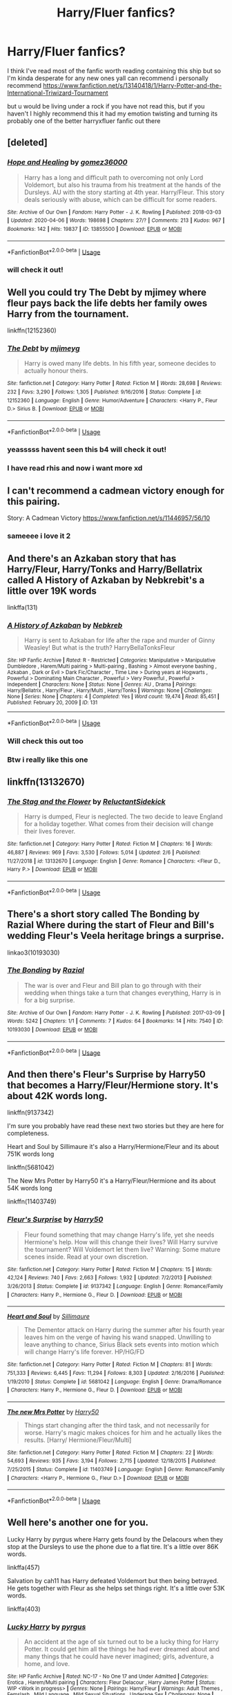 #+TITLE: Harry/Fluer fanfics?

* Harry/Fluer fanfics?
:PROPERTIES:
:Author: TheArtticFox
:Score: 4
:DateUnix: 1587823810.0
:DateShort: 2020-Apr-25
:FlairText: Discussion
:END:
I think I've read most of the fanfic worth reading containing this ship but so I'm kinda desperate for any new ones yall can recommend i personally recommend [[https://www.fanfiction.net/s/13140418/1/Harry-Potter-and-the-International-Triwizard-Tournament]]

but u would be living under a rock if you have not read this, but if you haven't I highly recommend this it had my emotion twisting and turning its probably one of the better harryxfluer fanfic out there


** [deleted]
:PROPERTIES:
:Score: 3
:DateUnix: 1587836386.0
:DateShort: 2020-Apr-25
:END:

*** [[https://archiveofourown.org/works/13855500][*/Hope and Healing/*]] by [[https://www.archiveofourown.org/users/gomez36000/pseuds/gomez36000][/gomez36000/]]

#+begin_quote
  Harry has a long and difficult path to overcoming not only Lord Voldemort, but also his trauma from his treatment at the hands of the Dursleys. AU with the story starting at 4th year. Harry/Fleur. This story deals seriously with abuse, which can be difficult for some readers.
#+end_quote

^{/Site/:} ^{Archive} ^{of} ^{Our} ^{Own} ^{*|*} ^{/Fandom/:} ^{Harry} ^{Potter} ^{-} ^{J.} ^{K.} ^{Rowling} ^{*|*} ^{/Published/:} ^{2018-03-03} ^{*|*} ^{/Updated/:} ^{2020-04-06} ^{*|*} ^{/Words/:} ^{198698} ^{*|*} ^{/Chapters/:} ^{27/?} ^{*|*} ^{/Comments/:} ^{213} ^{*|*} ^{/Kudos/:} ^{967} ^{*|*} ^{/Bookmarks/:} ^{142} ^{*|*} ^{/Hits/:} ^{19837} ^{*|*} ^{/ID/:} ^{13855500} ^{*|*} ^{/Download/:} ^{[[https://archiveofourown.org/downloads/13855500/Hope%20and%20Healing.epub?updated_at=1586506140][EPUB]]} ^{or} ^{[[https://archiveofourown.org/downloads/13855500/Hope%20and%20Healing.mobi?updated_at=1586506140][MOBI]]}

--------------

*FanfictionBot*^{2.0.0-beta} | [[https://github.com/tusing/reddit-ffn-bot/wiki/Usage][Usage]]
:PROPERTIES:
:Author: FanfictionBot
:Score: 1
:DateUnix: 1587836408.0
:DateShort: 2020-Apr-25
:END:


*** will check it out!
:PROPERTIES:
:Author: TheArtticFox
:Score: 1
:DateUnix: 1587845343.0
:DateShort: 2020-Apr-26
:END:


** Well you could try The Debt by mjimey where fleur pays back the life debts her family owes Harry from the tournament.

linkffn(12152360)
:PROPERTIES:
:Author: reddog44mag
:Score: 2
:DateUnix: 1587828252.0
:DateShort: 2020-Apr-25
:END:

*** [[https://www.fanfiction.net/s/12152360/1/][*/The Debt/*]] by [[https://www.fanfiction.net/u/1282867/mjimeyg][/mjimeyg/]]

#+begin_quote
  Harry is owed many life debts. In his fifth year, someone decides to actually honour theirs.
#+end_quote

^{/Site/:} ^{fanfiction.net} ^{*|*} ^{/Category/:} ^{Harry} ^{Potter} ^{*|*} ^{/Rated/:} ^{Fiction} ^{M} ^{*|*} ^{/Words/:} ^{28,698} ^{*|*} ^{/Reviews/:} ^{232} ^{*|*} ^{/Favs/:} ^{3,290} ^{*|*} ^{/Follows/:} ^{1,305} ^{*|*} ^{/Published/:} ^{9/16/2016} ^{*|*} ^{/Status/:} ^{Complete} ^{*|*} ^{/id/:} ^{12152360} ^{*|*} ^{/Language/:} ^{English} ^{*|*} ^{/Genre/:} ^{Humor/Adventure} ^{*|*} ^{/Characters/:} ^{<Harry} ^{P.,} ^{Fleur} ^{D.>} ^{Sirius} ^{B.} ^{*|*} ^{/Download/:} ^{[[http://www.ff2ebook.com/old/ffn-bot/index.php?id=12152360&source=ff&filetype=epub][EPUB]]} ^{or} ^{[[http://www.ff2ebook.com/old/ffn-bot/index.php?id=12152360&source=ff&filetype=mobi][MOBI]]}

--------------

*FanfictionBot*^{2.0.0-beta} | [[https://github.com/tusing/reddit-ffn-bot/wiki/Usage][Usage]]
:PROPERTIES:
:Author: FanfictionBot
:Score: 1
:DateUnix: 1587828261.0
:DateShort: 2020-Apr-25
:END:


*** yeasssss havent seen this b4 will check it out!
:PROPERTIES:
:Author: TheArtticFox
:Score: 1
:DateUnix: 1587832054.0
:DateShort: 2020-Apr-25
:END:


*** I have read rhis and now i want more xd
:PROPERTIES:
:Author: TheArtticFox
:Score: 1
:DateUnix: 1587872905.0
:DateShort: 2020-Apr-26
:END:


** I can't recommend a cadmean victory enough for this pairing.

Story: A Cadmean Victory [[https://www.fanfiction.net/s/11446957/56/10]]
:PROPERTIES:
:Author: kaosraven10
:Score: 2
:DateUnix: 1587829037.0
:DateShort: 2020-Apr-25
:END:

*** sameeee i love it 2
:PROPERTIES:
:Author: TheArtticFox
:Score: 1
:DateUnix: 1587832026.0
:DateShort: 2020-Apr-25
:END:


** And there's an Azkaban story that has Harry/Fleur, Harry/Tonks and Harry/Bellatrix called A History of Azkaban by Nebkrebit's a little over 19K words

linkffa(131)
:PROPERTIES:
:Author: reddog44mag
:Score: 2
:DateUnix: 1587832716.0
:DateShort: 2020-Apr-25
:END:

*** [[http://www.hpfanficarchive.com/stories/viewstory.php?sid=131][*/A History of Azkaban/*]] by [[http://www.hpfanficarchive.com/stories/viewuser.php?uid=430][/Nebkreb/]]

#+begin_quote
  Harry is sent to Azkaban for life after the rape and murder of Ginny Weasley! But what is the truth? HarryBellaTonksFleur
#+end_quote

^{/Site/: HP Fanfic Archive *|* /Rated/: R - Restricted *|* /Categories/: Manipulative > Manipulative Dumbledore , Harem/Multi pairing > Multi-pairing , Bashing > Almost everyone bashing , Azkaban , Dark or Evil > Dark Fic/Character , Time Line > During years at Hogwarts , Powerful > Dominating Main Character , Powerful > Very Powerful , Powerful > Independent *|* /Characters/: None *|* /Status/: None *|* /Genres/: AU , Drama *|* /Pairings/: Harry/Bellatrix , Harry/Fleur , Harry/Multi , Harry/Tonks *|* /Warnings/: None *|* /Challenges/: None *|* /Series/: None *|* /Chapters/: 4 *|* /Completed/: Yes *|* /Word count/: 19,474 *|* /Read/: 85,451 *|* /Published/: February 20, 2009 *|* /ID/: 131}

--------------

*FanfictionBot*^{2.0.0-beta} | [[https://github.com/tusing/reddit-ffn-bot/wiki/Usage][Usage]]
:PROPERTIES:
:Author: FanfictionBot
:Score: 1
:DateUnix: 1587832814.0
:DateShort: 2020-Apr-25
:END:


*** Will check this out too
:PROPERTIES:
:Author: TheArtticFox
:Score: 1
:DateUnix: 1587845585.0
:DateShort: 2020-Apr-26
:END:


*** Btw i really like this one
:PROPERTIES:
:Author: TheArtticFox
:Score: 1
:DateUnix: 1589338468.0
:DateShort: 2020-May-13
:END:


** linkffn(13132670)
:PROPERTIES:
:Author: DarkNe7
:Score: 2
:DateUnix: 1587849013.0
:DateShort: 2020-Apr-26
:END:

*** [[https://www.fanfiction.net/s/13132670/1/][*/The Stag and the Flower/*]] by [[https://www.fanfiction.net/u/1094154/ReluctantSidekick][/ReluctantSidekick/]]

#+begin_quote
  Harry is dumped, Fleur is neglected. The two decide to leave England for a holiday together. What comes from their decision will change their lives forever.
#+end_quote

^{/Site/:} ^{fanfiction.net} ^{*|*} ^{/Category/:} ^{Harry} ^{Potter} ^{*|*} ^{/Rated/:} ^{Fiction} ^{M} ^{*|*} ^{/Chapters/:} ^{16} ^{*|*} ^{/Words/:} ^{46,887} ^{*|*} ^{/Reviews/:} ^{969} ^{*|*} ^{/Favs/:} ^{3,530} ^{*|*} ^{/Follows/:} ^{5,014} ^{*|*} ^{/Updated/:} ^{2/6} ^{*|*} ^{/Published/:} ^{11/27/2018} ^{*|*} ^{/id/:} ^{13132670} ^{*|*} ^{/Language/:} ^{English} ^{*|*} ^{/Genre/:} ^{Romance} ^{*|*} ^{/Characters/:} ^{<Fleur} ^{D.,} ^{Harry} ^{P.>} ^{*|*} ^{/Download/:} ^{[[http://www.ff2ebook.com/old/ffn-bot/index.php?id=13132670&source=ff&filetype=epub][EPUB]]} ^{or} ^{[[http://www.ff2ebook.com/old/ffn-bot/index.php?id=13132670&source=ff&filetype=mobi][MOBI]]}

--------------

*FanfictionBot*^{2.0.0-beta} | [[https://github.com/tusing/reddit-ffn-bot/wiki/Usage][Usage]]
:PROPERTIES:
:Author: FanfictionBot
:Score: 1
:DateUnix: 1587849027.0
:DateShort: 2020-Apr-26
:END:


** There's a short story called The Bonding by Razial Where during the start of Fleur and Bill's wedding Fleur's Veela heritage brings a surprise.

linkao3(10193030)
:PROPERTIES:
:Author: reddog44mag
:Score: 1
:DateUnix: 1587832333.0
:DateShort: 2020-Apr-25
:END:

*** [[https://archiveofourown.org/works/10193030][*/The Bonding/*]] by [[https://www.archiveofourown.org/users/Razial/pseuds/Razial][/Razial/]]

#+begin_quote
  The war is over and Fleur and Bill plan to go through with their wedding when things take a turn that changes everything, Harry is in for a big surprise.
#+end_quote

^{/Site/:} ^{Archive} ^{of} ^{Our} ^{Own} ^{*|*} ^{/Fandom/:} ^{Harry} ^{Potter} ^{-} ^{J.} ^{K.} ^{Rowling} ^{*|*} ^{/Published/:} ^{2017-03-09} ^{*|*} ^{/Words/:} ^{5242} ^{*|*} ^{/Chapters/:} ^{1/1} ^{*|*} ^{/Comments/:} ^{7} ^{*|*} ^{/Kudos/:} ^{64} ^{*|*} ^{/Bookmarks/:} ^{14} ^{*|*} ^{/Hits/:} ^{7540} ^{*|*} ^{/ID/:} ^{10193030} ^{*|*} ^{/Download/:} ^{[[https://archiveofourown.org/downloads/10193030/The%20Bonding.epub?updated_at=1489074015][EPUB]]} ^{or} ^{[[https://archiveofourown.org/downloads/10193030/The%20Bonding.mobi?updated_at=1489074015][MOBI]]}

--------------

*FanfictionBot*^{2.0.0-beta} | [[https://github.com/tusing/reddit-ffn-bot/wiki/Usage][Usage]]
:PROPERTIES:
:Author: FanfictionBot
:Score: 1
:DateUnix: 1587832340.0
:DateShort: 2020-Apr-25
:END:


** And then there's Fleur's Surprise by Harry50 that becomes a Harry/Fleur/Hermione story. It's about 42K words long.

linkffn(9137342)

I'm sure you probably have read these next two stories but they are here for completeness.

Heart and Soul by Sillimaure it's also a Harry/Hermione/Fleur and its about 751K words long

linkffn(5681042)

The New Mrs Potter by Harry50 it's a Harry/Fleur/Hermione and its about 54K words long

linkffn(11403749)
:PROPERTIES:
:Author: reddog44mag
:Score: 1
:DateUnix: 1587833867.0
:DateShort: 2020-Apr-25
:END:

*** [[https://www.fanfiction.net/s/9137342/1/][*/Fleur's Surprise/*]] by [[https://www.fanfiction.net/u/2322071/Harry50][/Harry50/]]

#+begin_quote
  Fleur found something that may change Harry's life, yet she needs Hermione's help. How will this change their lives? Will Harry survive the tournament? Will Voldemort let them live? Warning: Some mature scenes inside. Read at your own discretion.
#+end_quote

^{/Site/:} ^{fanfiction.net} ^{*|*} ^{/Category/:} ^{Harry} ^{Potter} ^{*|*} ^{/Rated/:} ^{Fiction} ^{M} ^{*|*} ^{/Chapters/:} ^{15} ^{*|*} ^{/Words/:} ^{42,124} ^{*|*} ^{/Reviews/:} ^{740} ^{*|*} ^{/Favs/:} ^{2,663} ^{*|*} ^{/Follows/:} ^{1,932} ^{*|*} ^{/Updated/:} ^{7/2/2013} ^{*|*} ^{/Published/:} ^{3/26/2013} ^{*|*} ^{/Status/:} ^{Complete} ^{*|*} ^{/id/:} ^{9137342} ^{*|*} ^{/Language/:} ^{English} ^{*|*} ^{/Genre/:} ^{Romance/Family} ^{*|*} ^{/Characters/:} ^{Harry} ^{P.,} ^{Hermione} ^{G.,} ^{Fleur} ^{D.} ^{*|*} ^{/Download/:} ^{[[http://www.ff2ebook.com/old/ffn-bot/index.php?id=9137342&source=ff&filetype=epub][EPUB]]} ^{or} ^{[[http://www.ff2ebook.com/old/ffn-bot/index.php?id=9137342&source=ff&filetype=mobi][MOBI]]}

--------------

[[https://www.fanfiction.net/s/5681042/1/][*/Heart and Soul/*]] by [[https://www.fanfiction.net/u/899135/Sillimaure][/Sillimaure/]]

#+begin_quote
  The Dementor attack on Harry during the summer after his fourth year leaves him on the verge of having his wand snapped. Unwilling to leave anything to chance, Sirius Black sets events into motion which will change Harry's life forever. HP/HG/FD
#+end_quote

^{/Site/:} ^{fanfiction.net} ^{*|*} ^{/Category/:} ^{Harry} ^{Potter} ^{*|*} ^{/Rated/:} ^{Fiction} ^{M} ^{*|*} ^{/Chapters/:} ^{81} ^{*|*} ^{/Words/:} ^{751,333} ^{*|*} ^{/Reviews/:} ^{6,445} ^{*|*} ^{/Favs/:} ^{11,294} ^{*|*} ^{/Follows/:} ^{8,303} ^{*|*} ^{/Updated/:} ^{2/16/2016} ^{*|*} ^{/Published/:} ^{1/19/2010} ^{*|*} ^{/Status/:} ^{Complete} ^{*|*} ^{/id/:} ^{5681042} ^{*|*} ^{/Language/:} ^{English} ^{*|*} ^{/Genre/:} ^{Drama/Romance} ^{*|*} ^{/Characters/:} ^{Harry} ^{P.,} ^{Hermione} ^{G.,} ^{Fleur} ^{D.} ^{*|*} ^{/Download/:} ^{[[http://www.ff2ebook.com/old/ffn-bot/index.php?id=5681042&source=ff&filetype=epub][EPUB]]} ^{or} ^{[[http://www.ff2ebook.com/old/ffn-bot/index.php?id=5681042&source=ff&filetype=mobi][MOBI]]}

--------------

[[https://www.fanfiction.net/s/11403749/1/][*/The new Mrs Potter/*]] by [[https://www.fanfiction.net/u/2322071/Harry50][/Harry50/]]

#+begin_quote
  Things start changing after the third task, and not necessarily for worse. Harry's magic makes choices for him and he actually likes the results. [Harry/ Hermione/Fleur/Multi]
#+end_quote

^{/Site/:} ^{fanfiction.net} ^{*|*} ^{/Category/:} ^{Harry} ^{Potter} ^{*|*} ^{/Rated/:} ^{Fiction} ^{M} ^{*|*} ^{/Chapters/:} ^{22} ^{*|*} ^{/Words/:} ^{54,693} ^{*|*} ^{/Reviews/:} ^{935} ^{*|*} ^{/Favs/:} ^{3,194} ^{*|*} ^{/Follows/:} ^{2,715} ^{*|*} ^{/Updated/:} ^{12/18/2015} ^{*|*} ^{/Published/:} ^{7/25/2015} ^{*|*} ^{/Status/:} ^{Complete} ^{*|*} ^{/id/:} ^{11403749} ^{*|*} ^{/Language/:} ^{English} ^{*|*} ^{/Genre/:} ^{Romance/Family} ^{*|*} ^{/Characters/:} ^{<Harry} ^{P.,} ^{Hermione} ^{G.,} ^{Fleur} ^{D.>} ^{*|*} ^{/Download/:} ^{[[http://www.ff2ebook.com/old/ffn-bot/index.php?id=11403749&source=ff&filetype=epub][EPUB]]} ^{or} ^{[[http://www.ff2ebook.com/old/ffn-bot/index.php?id=11403749&source=ff&filetype=mobi][MOBI]]}

--------------

*FanfictionBot*^{2.0.0-beta} | [[https://github.com/tusing/reddit-ffn-bot/wiki/Usage][Usage]]
:PROPERTIES:
:Author: FanfictionBot
:Score: 1
:DateUnix: 1587833891.0
:DateShort: 2020-Apr-25
:END:


** Well here's another one for you.

Lucky Harry by pyrgus where Harry gets found by the Delacours when they stop at the Dursleys to use the phone due to a flat tire. It's a little over 86K words.

linkffa(457)

Salvation by cah11 has Harry defeated Voldemort but then being betrayed. He gets together with Fleur as she helps set things right. It's a little over 53K words.

linkffa(403)
:PROPERTIES:
:Author: reddog44mag
:Score: 1
:DateUnix: 1587876750.0
:DateShort: 2020-Apr-26
:END:

*** [[http://www.hpfanficarchive.com/stories/viewstory.php?sid=457][*/Lucky Harry/*]] by [[http://www.hpfanficarchive.com/stories/viewuser.php?uid=1756][/pyrgus/]]

#+begin_quote
  An accident at the age of six turned out to be a lucky thing for Harry Potter. It could get him all the things he had ever dreamed about and many things that he could have never imagined; girls, adventure, a home, and love.
#+end_quote

^{/Site/: HP Fanfic Archive *|* /Rated/: NC-17 - No One 17 and Under Admitted *|* /Categories/: Erotica , Harem/Multi pairing *|* /Characters/: Fleur Delacour , Harry James Potter *|* /Status/: WIP <Work in progress> *|* /Genres/: None *|* /Pairings/: Harry/Fleur *|* /Warnings/: Adult Themes , Femslash , Mild Language , Mild Sexual Situations , Underage Sex *|* /Challenges/: None *|* /Series/: None *|* /Chapters/: 15 *|* /Completed/: Yes *|* /Word count/: 86,266 *|* /Read/: 1,347,832 *|* /Published/: November 09, 2010 *|* /ID/: 457}

--------------

[[http://www.hpfanficarchive.com/stories/viewstory.php?sid=403][*/Salvation/*]] by [[http://www.hpfanficarchive.com/stories/viewuser.php?uid=1377][/cah11/]]

#+begin_quote
  Harry finally defeats Voldemort, and now the wizarding world is safe, right? Wrong. Betrayal, and secrets kept since his birth cause Harry to flee for his life, and run smack dab into his own destiny.
#+end_quote

^{/Site/: HP Fanfic Archive *|* /Rated/: R - Restricted *|* /Categories/: Bashing , Betrayal , Bonding , Erotica , Gringotts , Heir , Manipulative , Powerful , Revenge , War *|* /Characters/: Alastor Moody , Albus Dumbledore , Arthur Weasley , Bill Weasley , Charlie Weasley , Draco Malfoy , Filius Flitwick , Fleur Delacour , Fred Weasley , Gabrielle Delacour , George Weasley , Ginny Weasley , Gregory Goyle , Harry James Potter , Hedwig , Hermione Granger , Lord Voldemort , Lucius Malfoy , Luna Lovegood , Minerva McGonagall , Molly Weasley , Mundungus Fletcher , Narcissa Black-Malfoy , Neville Longbottom , Nymphadora Tonks , Percy Weasley , Pomona Sprout , Remus Lupin , Ronald Weasley , Rubeus Hagrid , Rufus Scrimgeour , Severus Snape , Vincent Crabbe , Voldemort *|* /Status/: WIP <Work in progress> *|* /Genres/: Adventure/Action , Drama , Erotica , Friendship , Hurt/Comfort , Romance *|* /Pairings/: Harry/Fleur *|* /Warnings/: Adult Themes , Mild Language , Mild Sexual Situations , Mild Violence , Underage Sex *|* /Challenges/: None *|* /Series/: None *|* /Chapters/: 11 *|* /Completed/: Yes *|* /Word count/: 53,596 *|* /Read/: 197,744 *|* /Published/: March 24, 2010 *|* /ID/: 403}

--------------

*FanfictionBot*^{2.0.0-beta} | [[https://github.com/tusing/reddit-ffn-bot/wiki/Usage][Usage]]
:PROPERTIES:
:Author: FanfictionBot
:Score: 1
:DateUnix: 1587876759.0
:DateShort: 2020-Apr-26
:END:


*** What a throw back shame it wasn't finish
:PROPERTIES:
:Author: TheArtticFox
:Score: 1
:DateUnix: 1587914518.0
:DateShort: 2020-Apr-26
:END:
